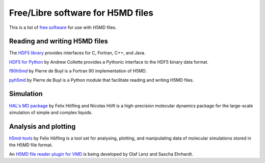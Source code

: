 .. Copyright © 2013 Pierre de Buyl, Peter Colberg and Felix Höfling
   
   This file is part of H5MD.
   
   H5MD is free software: you can redistribute it and/or modify
   it under the terms of the GNU General Public License as published by
   the Free Software Foundation, either version 3 of the License, or
   (at your option) any later version.
   
   H5MD is distributed in the hope that it will be useful,
   but WITHOUT ANY WARRANTY; without even the implied warranty of
   MERCHANTABILITY or FITNESS FOR A PARTICULAR PURPOSE.  See the
   GNU General Public License for more details.
   
   You should have received a copy of the GNU General Public License
   along with H5MD.  If not, see <http://www.gnu.org/licenses/>.

Free/Libre software for H5MD files
==================================

This is a list of `free software`_ for use with H5MD files.

.. _free software: https://www.gnu.org/philosophy/free-sw.html

Reading and writing H5MD files
------------------------------

The `HDF5 library`_ provides interfaces for C, Fortran, C++, and Java.

.. _HDF5 library: http://www.hdfgroup.org/HDF5/

`HDF5 for Python`_ by Andrew Collette provides a Pythonic interface to the
HDF5 binary data format.

.. _HDF5 for Python: http://www.h5py.org/

`f90h5md`_ by Pierre de Buyl is a Fortran 90 implementation of H5MD.

.. _f90h5md: http://homepages.ulb.ac.be/~pdebuyl/code/f90h5md.html

`pyh5md`_ by Pierre de Buyl is a Python module that facilitate reading and
writing H5MD files.

.. _pyh5md: https://github.com/pdebuyl/pyh5md

Simulation
----------

`HAL's MD package`_ by Felix Höfling and Nicolas Höft is a high-precision
molecular dynamics package for the large-scale simulation of simple and complex
liquids.

.. _HAL's MD package: http://halmd.org/

Analysis and plotting
---------------------

`h5md-tools`_ by Felix Höfling is a tool set for analysing, plotting, and
manipulating data of molecular simulations stored in the H5MD file format.

.. _h5md-tools: https://github.com/fhoefling/h5md-tools

An `H5MD file reader plugin for VMD`_ is being developed by Olaf Lenz and
Sascha Ehrhardt.

.. _H5MD file reader plugin for VMD: http://article.gmane.org/gmane.science.simulation.h5md.user/122
